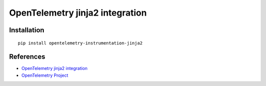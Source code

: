 OpenTelemetry jinja2 integration
================================

|pypi|

.. |pypi| image:: https://badge.fury.io/py/opentelemetry-instrumentation-jinja2.svg
   :target: https://pypi.org/project/opentelemetry-instrumentation-jinja2/

Installation
------------

::

    pip install opentelemetry-instrumentation-jinja2


References
----------

* `OpenTelemetry jinja2 integration <https://opentelemetry-python-contrib.readthedocs.io/en/latest/instrumentation/jinja2/jinja2.html>`_
* `OpenTelemetry Project <https://opentelemetry.io/>`_
